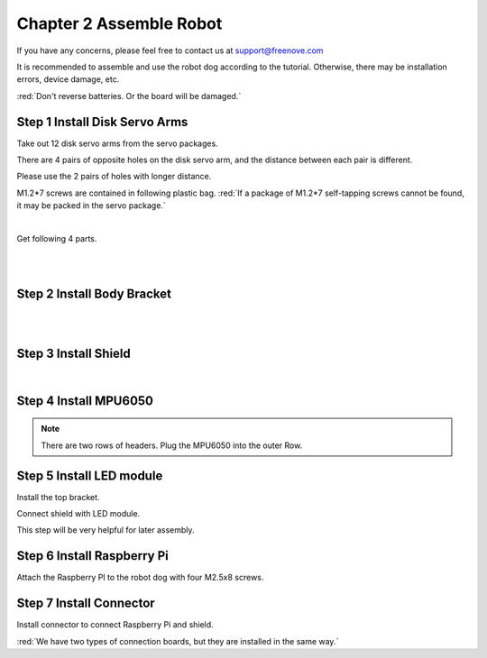 ##############################################################################
Chapter 2 Assemble Robot
##############################################################################

If you have any concerns, please feel free to contact us at support@freenove.com

It is recommended to assemble and use the robot dog according to the tutorial. Otherwise, there may be installation errors, device damage, etc. 

:red:`Don't reverse batteries. Or the board will be damaged.`

.. image:: ../_static/imgs/Chapter_2_Assemble_Robot/Chapter2_00.png
    :align: center

Step 1 Install Disk Servo Arms
****************************************************************

Take out 12 disk servo arms from the servo packages. 

.. image:: ../_static/imgs/Chapter_2_Assemble_Robot/Chapter2_01.png
    :align: center

There are 4 pairs of opposite holes on the disk servo arm, and the distance between each pair is different. 

Please use the 2 pairs of holes with longer distance.

.. image:: ../_static/imgs/Chapter_2_Assemble_Robot/Chapter2_02.png
    :align: center

M1.2*7 screws are contained in following plastic bag. :red:`If a package of M1.2*7 self-tapping screws cannot be found, it may be packed in the servo package.`

.. image:: ../_static/imgs/Chapter_2_Assemble_Robot/Chapter2_03.png
    :align: center

|

.. image:: ../_static/imgs/Chapter_2_Assemble_Robot/Chapter2_04.png
    :align: center

Get following 4 parts.

.. image:: ../_static/imgs/Chapter_2_Assemble_Robot/Chapter2_05.png
    :align: center

|

.. image:: ../_static/imgs/Chapter_2_Assemble_Robot/Chapter2_06.png
    :align: center

|

.. image:: ../_static/imgs/Chapter_2_Assemble_Robot/Chapter2_07.png
    :align: center

Step 2 Install Body Bracket
****************************************************************

.. image:: ../_static/imgs/Chapter_2_Assemble_Robot/Chapter2_08.png
    :align: center

|

.. image:: ../_static/imgs/Chapter_2_Assemble_Robot/Chapter2_09.png
    :align: center

|

.. image:: ../_static/imgs/Chapter_2_Assemble_Robot/Chapter2_10.png
    :align: center

Step 3 Install Shield
****************************************************************

.. image:: ../_static/imgs/Chapter_2_Assemble_Robot/Chapter2_11.png
    :align: center

|

.. image:: ../_static/imgs/Chapter_2_Assemble_Robot/Chapter2_12.png
    :align: center

Step 4 Install MPU6050
****************************************************************

.. note:: 

    There are two rows of headers. Plug the MPU6050 into the outer Row. 

.. image:: ../_static/imgs/Chapter_2_Assemble_Robot/Chapter2_13.png
    :align: center

Step 5 Install LED module
****************************************************************

.. image:: ../_static/imgs/Chapter_2_Assemble_Robot/Chapter2_14.png
    :align: center

Install the top bracket.

.. image:: ../_static/imgs/Chapter_2_Assemble_Robot/Chapter2_15.png
    :align: center

Connect shield with LED module.

.. image:: ../_static/imgs/Chapter_2_Assemble_Robot/Chapter2_16.png
    :align: center

This step will be very helpful for later assembly.

.. image:: ../_static/imgs/Chapter_2_Assemble_Robot/Chapter2_17.png
    :align: center

Step 6 Install Raspberry Pi
****************************************************************

Attach the Raspberry PI to the robot dog with four M2.5x8 screws.

.. image:: ../_static/imgs/Chapter_2_Assemble_Robot/Chapter2_18.png
    :align: center

Step 7 Install Connector
****************************************************************

Install connector to connect Raspberry Pi and shield.

.. image:: ../_static/imgs/Chapter_2_Assemble_Robot/Chapter2_19.png
    :align: center

:red:`We have two types of connection boards, but they are installed in the same way.`

